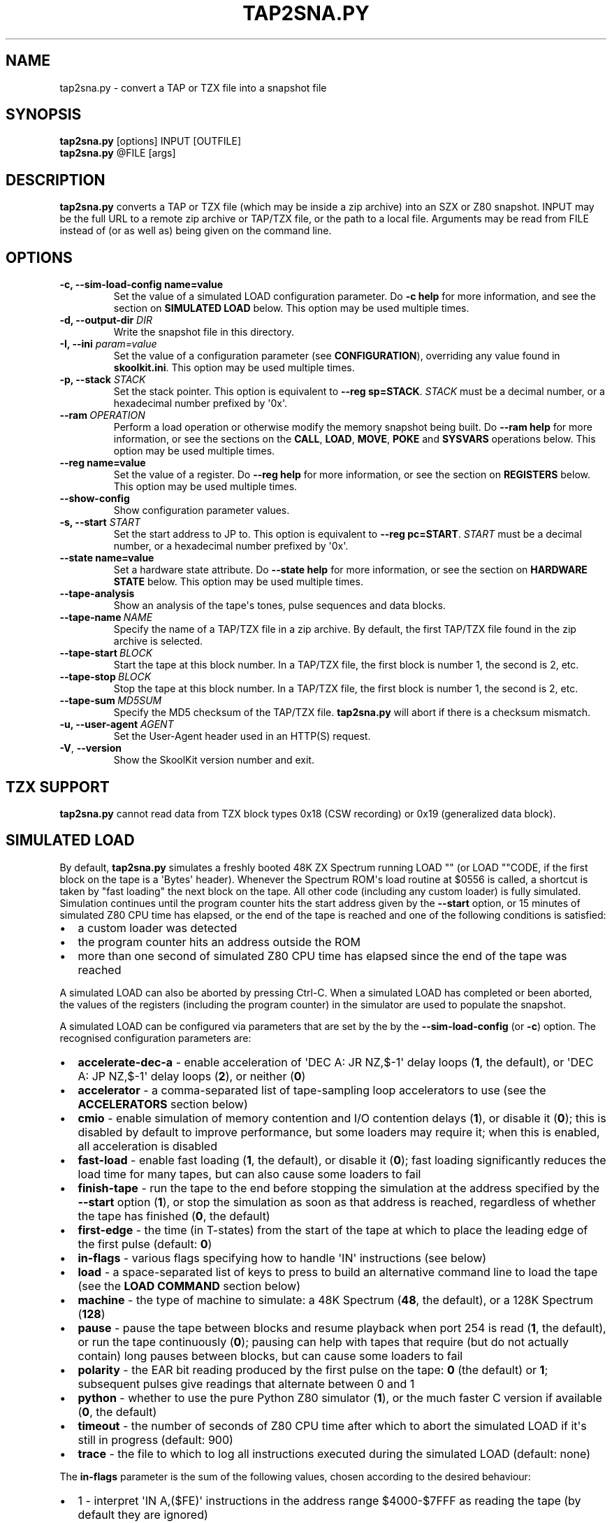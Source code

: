 .\" Man page generated from reStructuredText.
.
.
.nr rst2man-indent-level 0
.
.de1 rstReportMargin
\\$1 \\n[an-margin]
level \\n[rst2man-indent-level]
level margin: \\n[rst2man-indent\\n[rst2man-indent-level]]
-
\\n[rst2man-indent0]
\\n[rst2man-indent1]
\\n[rst2man-indent2]
..
.de1 INDENT
.\" .rstReportMargin pre:
. RS \\$1
. nr rst2man-indent\\n[rst2man-indent-level] \\n[an-margin]
. nr rst2man-indent-level +1
.\" .rstReportMargin post:
..
.de UNINDENT
. RE
.\" indent \\n[an-margin]
.\" old: \\n[rst2man-indent\\n[rst2man-indent-level]]
.nr rst2man-indent-level -1
.\" new: \\n[rst2man-indent\\n[rst2man-indent-level]]
.in \\n[rst2man-indent\\n[rst2man-indent-level]]u
..
.TH "TAP2SNA.PY" "1" "May 11, 2024" "9.2" "SkoolKit"
.SH NAME
tap2sna.py \- convert a TAP or TZX file into a snapshot file
.SH SYNOPSIS
.nf
\fBtap2sna.py\fP [options] INPUT [OUTFILE]
\fBtap2sna.py\fP @FILE [args]
.fi
.sp
.SH DESCRIPTION
.sp
\fBtap2sna.py\fP converts a TAP or TZX file (which may be inside a zip archive)
into an SZX or Z80 snapshot. INPUT may be the full URL to a remote zip archive
or TAP/TZX file, or the path to a local file. Arguments may be read from FILE
instead of (or as well as) being given on the command line.
.SH OPTIONS
.INDENT 0.0
.TP
.B \-c, \-\-sim\-load\-config name=value
Set the value of a simulated LOAD configuration parameter. Do \fB\-c help\fP for
more information, and see the section on \fBSIMULATED LOAD\fP below. This
option may be used multiple times.
.TP
.B \-d, \-\-output\-dir \fIDIR\fP
Write the snapshot file in this directory.
.TP
.B \-I, \-\-ini \fIparam=value\fP
Set the value of a configuration parameter (see \fBCONFIGURATION\fP),
overriding any value found in \fBskoolkit.ini\fP\&. This option may be used
multiple times.
.TP
.B \-p, \-\-stack \fISTACK\fP
Set the stack pointer. This option is equivalent to \fB\-\-reg sp=STACK\fP\&.
\fISTACK\fP must be a decimal number, or a hexadecimal number prefixed by \(aq0x\(aq.
.UNINDENT
.INDENT 0.0
.TP
.BI \-\-ram \ OPERATION
Perform a load operation or otherwise modify the memory snapshot being built.
Do \fB\-\-ram help\fP for more information, or see the sections on the \fBCALL\fP,
\fBLOAD\fP, \fBMOVE\fP, \fBPOKE\fP and \fBSYSVARS\fP operations below. This option
may be used multiple times.
.UNINDENT
.INDENT 0.0
.TP
.B \-\-reg name=value
Set the value of a register. Do \fB\-\-reg help\fP for more information, or see
the section on \fBREGISTERS\fP below. This option may be used multiple times.
.UNINDENT
.INDENT 0.0
.TP
.B  \-\-show\-config
Show configuration parameter values.
.UNINDENT
.INDENT 0.0
.TP
.B \-s, \-\-start \fISTART\fP
Set the start address to JP to. This option is equivalent to
\fB\-\-reg pc=START\fP\&. \fISTART\fP must be a decimal number, or a hexadecimal number
prefixed by \(aq0x\(aq.
.TP
.B \-\-state name=value
Set a hardware state attribute. Do \fB\-\-state help\fP for more information, or
see the section on \fBHARDWARE STATE\fP below. This option may be used multiple
times.
.UNINDENT
.INDENT 0.0
.TP
.B  \-\-tape\-analysis
Show an analysis of the tape\(aqs tones, pulse sequences and data blocks.
.TP
.BI \-\-tape\-name \ NAME
Specify the name of a TAP/TZX file in a zip archive. By default, the first
TAP/TZX file found in the zip archive is selected.
.TP
.BI \-\-tape\-start \ BLOCK
Start the tape at this block number. In a TAP/TZX file, the first block is
number 1, the second is 2, etc.
.TP
.BI \-\-tape\-stop \ BLOCK
Stop the tape at this block number. In a TAP/TZX file, the first block is
number 1, the second is 2, etc.
.TP
.BI \-\-tape\-sum \ MD5SUM
Specify the MD5 checksum of the TAP/TZX file. \fBtap2sna.py\fP will abort if
there is a checksum mismatch.
.UNINDENT
.INDENT 0.0
.TP
.B \-u, \-\-user\-agent \fIAGENT\fP
Set the User\-Agent header used in an HTTP(S) request.
.UNINDENT
.INDENT 0.0
.TP
.B  \-V\fP,\fB  \-\-version
Show the SkoolKit version number and exit.
.UNINDENT
.SH TZX SUPPORT
.sp
\fBtap2sna.py\fP cannot read data from TZX block types 0x18 (CSW recording) or
0x19 (generalized data block).
.SH SIMULATED LOAD
.sp
By default, \fBtap2sna.py\fP simulates a freshly booted 48K ZX Spectrum running
LOAD \(dq\(dq (or LOAD \(dq\(dqCODE, if the first block on the tape is a \(aqBytes\(aq header).
Whenever the Spectrum ROM\(aqs load routine at $0556 is called, a shortcut is
taken by \(dqfast loading\(dq the next block on the tape. All other code (including
any custom loader) is fully simulated. Simulation continues until the program
counter hits the start address given by the \fB\-\-start\fP option, or 15 minutes
of simulated Z80 CPU time has elapsed, or the end of the tape is reached and
one of the following conditions is satisfied:
.INDENT 0.0
.IP \(bu 2
a custom loader was detected
.IP \(bu 2
the program counter hits an address outside the ROM
.IP \(bu 2
more than one second of simulated Z80 CPU time has elapsed since the end of
the tape was reached
.UNINDENT
.sp
A simulated LOAD can also be aborted by pressing Ctrl\-C. When a simulated LOAD
has completed or been aborted, the values of the registers (including the
program counter) in the simulator are used to populate the snapshot.
.sp
A simulated LOAD can be configured via parameters that are set by the
by the \fB\-\-sim\-load\-config\fP (or \fB\-c\fP) option. The recognised configuration
parameters are:
.INDENT 0.0
.IP \(bu 2
\fBaccelerate\-dec\-a\fP \- enable acceleration of \(aqDEC A: JR NZ,$\-1\(aq delay loops
(\fB1\fP, the default), or \(aqDEC A: JP NZ,$\-1\(aq delay loops (\fB2\fP), or neither
(\fB0\fP)
.IP \(bu 2
\fBaccelerator\fP \- a comma\-separated list of tape\-sampling loop accelerators
to use (see the \fBACCELERATORS\fP section below)
.IP \(bu 2
\fBcmio\fP \- enable simulation of memory contention and I/O contention delays
(\fB1\fP), or disable it (\fB0\fP); this is disabled by default to improve
performance, but some loaders may require it; when this is enabled, all
acceleration is disabled
.IP \(bu 2
\fBfast\-load\fP \- enable fast loading (\fB1\fP, the default), or disable it
(\fB0\fP); fast loading significantly reduces the load time for many tapes, but
can also cause some loaders to fail
.IP \(bu 2
\fBfinish\-tape\fP \- run the tape to the end before stopping the simulation at
the address specified by the \fB\-\-start\fP option (\fB1\fP), or stop the
simulation as soon as that address is reached, regardless of whether the tape
has finished (\fB0\fP, the default)
.IP \(bu 2
\fBfirst\-edge\fP \- the time (in T\-states) from the start of the tape at which
to place the leading edge of the first pulse (default: \fB0\fP)
.IP \(bu 2
\fBin\-flags\fP \- various flags specifying how to handle \(aqIN\(aq instructions (see
below)
.IP \(bu 2
\fBload\fP \- a space\-separated list of keys to press to build an alternative
command line to load the tape (see the \fBLOAD COMMAND\fP section below)
.IP \(bu 2
\fBmachine\fP \- the type of machine to simulate: a 48K Spectrum (\fB48\fP, the
default), or a 128K Spectrum (\fB128\fP)
.IP \(bu 2
\fBpause\fP \- pause the tape between blocks and resume playback when port 254
is read (\fB1\fP, the default), or run the tape continuously (\fB0\fP); pausing
can help with tapes that require (but do not actually contain) long pauses
between blocks, but can cause some loaders to fail
.IP \(bu 2
\fBpolarity\fP \- the EAR bit reading produced by the first pulse on the tape:
\fB0\fP (the default) or \fB1\fP; subsequent pulses give readings that alternate
between 0 and 1
.IP \(bu 2
\fBpython\fP \- whether to use the pure Python Z80 simulator (\fB1\fP), or the
much faster C version if available (\fB0\fP, the default)
.IP \(bu 2
\fBtimeout\fP \- the number of seconds of Z80 CPU time after which to abort the
simulated LOAD if it\(aqs still in progress (default: 900)
.IP \(bu 2
\fBtrace\fP \- the file to which to log all instructions executed during the
simulated LOAD (default: none)
.UNINDENT
.sp
The \fBin\-flags\fP parameter is the sum of the following values, chosen according
to the desired behaviour:
.INDENT 0.0
.IP \(bu 2
1 \- interpret \(aqIN A,($FE)\(aq instructions in the address range $4000\-$7FFF as
reading the tape (by default they are ignored)
.IP \(bu 2
2 \- ignore \(aqIN\(aq instructions in the address range $4000\-$FFFF (i.e. in RAM)
that read port $FE
.IP \(bu 2
4 \- yield a simulated port reading when executing an \(aqIN r,(C)\(aq instruction
(by default such an instruction always yields the value $FF)
.UNINDENT
.sp
By default, the EAR bit reading produced by a pulse is 0 if the 0\-based index
of the pulse is even (i.e. first, third, fifth pulses etc.), or 1 otherwise.
This can be reversed by setting \fBpolarity=1\fP\&. Run \fBtap2sna.py\fP with the
\fB\-\-tape\-analysis\fP option to see the timings and EAR bit readings of the
pulses on a tape.
.SH ACCELERATORS
.sp
The \fBaccelerator\fP simulated LOAD configuration parameter must be either a
comma\-separated list of specific accelerator names or one of the following
special values:
.INDENT 0.0
.IP \(bu 2
\fBauto\fP \- select accelerators automatically (this is the default)
.IP \(bu 2
\fBlist\fP \- list the accelerators used during a simulated LOAD, along with the
hit/miss counts generated by the tape\-sampling loop detector
.IP \(bu 2
\fBnone\fP \- disable acceleration; the loading time for a game with a custom
loader that uses an unrecognised tape\-sampling loop may be reduced by
specifying this value
.UNINDENT
.sp
The output produced by \fBaccelerator=list\fP looks something like this:
.INDENT 0.0
.INDENT 3.5
.sp
.nf
.ft C
Accelerators: microsphere: 6695; rom: 794013; misses: 19/9; dec\-a: 800708/0/224
.ft P
.fi
.UNINDENT
.UNINDENT
.sp
This means that:
.INDENT 0.0
.IP \(bu 2
the \fBmicrosphere\fP and \fBrom\fP tape\-sampling loops were detected, and were
entered 6695 times and 794013 times respectively
.IP \(bu 2
19 instances of \(aqINC B\(aq outside a recognised tape\-sampling loop were
executed, and the corresponding figure for \(aqDEC B\(aq is 9
.IP \(bu 2
800708 \(aqDEC A: JR NZ,$\-1\(aq delay loops were entered, no \(aqDEC A: JP NZ,$\-1\(aq
delay loops were entered, and 224 instances of \(aqDEC A\(aq outside such delay
loops were executed
.UNINDENT
.sp
Specifying by name the types of tape\-sampling loop used by a game\(aqs custom
loader may reduce the loading time. The names of the available tape\-sampling
loop accelerators are:
.nf

.in +2
\fBalkatraz\fP (Alkatraz)
\fBalkatraz\-05\fP (Italy 1990, Italy 1990 \- Winners Edition)
\fBalkatraz\-09\fP (Italy 1990, Italy 1990 \- Winners Edition)
\fBalkatraz\-0a\fP (various games published by U.S. Gold)
\fBalkatraz\-0b\fP (Fast \(aqn\(aq Furious)
\fBalkatraz2\fP (Alkatraz 2)
\fBalternative\fP (Fireman Sam, Huxley Pig)
\fBalternative2\fP (Kentucky Racing)
\fBantirom\fP (Boxe)
\fBbleepload\fP (Firebird BleepLoad)
\fBboguslaw\-juza\fP (Euro Biznes)
\fBbulldog\fP (Rigel\(aqs Revenge)
\fBcrl\fP (Ball Breaker, Ballbreaker II)
\fBcrl2\fP (Terrahawks)
\fBcrl3\fP (Oink)
\fBcrl4\fP (Federation)
\fBcybexlab\fP (17.11.1989, Belegost, Starfox)
\fBd\-and\-h\fP (Multi\-Player Soccer Manager)
\fBdelphine\fP (Zakliaty zámok programátorov)
\fBdesign\-design\fP (various games published by Design Design Software)
\fBdigital\-integration\fP (Digital Integration)
\fBdinaload\fP (Dinaload)
\fBernieware\fP (The Evolution, Golem)
\fBgargoyle2\fP (various games created or published by Gargoyle Games)
\fBgremlin\fP (various games published by Gremlin Graphics)
\fBgremlin2\fP (Super Cars)
\fBhousenka\fP (Housenka)
\fBmicroprose\fP (F\-15 Strike Eagle)
\fBmicrosphere\fP (Back to Skool, Contact Sam Cruise, Skool Daze, Sky Ranger)
\fBmicro\-style\fP (Xenophobe)
\fBmirrorsoft\fP (Action Reflex)
\fBpalas\fP (Bad Night)
\fBpaul\-owens\fP (Paul Owens Protection System)
\fBraxoft\fP (Piskworks, Podraz 4)
\fBrealtime\fP (Starstrike II)
\fBrom\fP (any loader whose sampling loop is the same as the ROM\(aqs)
\fBsearch\-loader\fP (Search Loader)
\fBsilverbird\fP (Olli & Lissa II: Halloween)
\fBsoftware\-projects\fP (BC\(aqs Quest for Tires, Lode Runner)
\fBsparklers\fP (Bargain Basement, Flunky)
\fBspeedlock\fP (Speedlock \- all versions)
\fBsuzy\-soft\fP (Big Trouble, Joe Banker, The Drinker)
\fBsuzy\-soft2\fP (Western Girl)
\fBtiny\fP (Il Cobra di Cristallo, Negy a Nyero, Phantomasa, and others)
\fBus\-gold\fP (Gauntlet II)
\fBweird\-science\fP (Flash Beer Trilogy, Ghost Castles, TV\-Game)
.in -2
.fi
.sp
.SH LOAD COMMAND
.sp
The \fBload\fP simulated LOAD configuration parameter may be used to specify an
alternative command line to load the tape in cases where neither \(aqLOAD \(dq\(dq\(aq nor
\(aqLOAD \(dq\(dqCODE\(aq works. Its value is a space\-separated list of \(aqwords\(aq (a \(aqword\(aq
being a sequence of any characters other than space), each of which is broken
down into a sequence of one or more keypresses. If a word contains the \(aq+\(aq
symbol, the tokens it separates are converted into keypresses made
simultaneously. If a word matches a BASIC token, the corresponding sequence of
keypresses to produce that token are substituted. Otherwise, each character in
the word is converted individually into the appropriate keypresses.
.sp
The following special tokens are also recognised:
.nf

.in +2
\fBCS\fP \- CAPS SHIFT
\fBSS\fP \- SYMBOL SHIFT
\fBSPACE\fP \- SPACE
\fBENTER\fP \- ENTER
\fBDOWN\fP \- Cursor down (\(aqCS+6\(aq)
\fBGOTO\fP \- GO TO (\(aqg\(aq)
\fBGOSUB\fP \- GO SUB (\(aqh\(aq)
\fBDEFFN\fP \- DEF FN (\(aqCS+SS SS+1\(aq)
\fBOPEN#\fP \- OPEN # (\(aqCS+SS SS+4\(aq)
\fBCLOSE#\fP \- CLOSE # (\(aqCS+SS SS+5\(aq)
\fBPC=address\fP \- Stop the keyboard input simulation at this address
.in -2
.fi
.sp
.sp
The \fBPC=address\fP token, if present, must appear last. The default address is
either 0x0605 (when a 48K Spectrum is being simulated) or 0x13BE (on a 128K
Spectrum). The simulated LOAD begins at this address.
.sp
\fBENTER\fP is automatically appended to the command line if not already present.
.sp
For example, the \fBload\fP parameter may be set to:
.nf

.in +2
CLEAR 34999: LOAD \(dq\(dq CODE : RANDOMIZE USR 35000
.in -2
.fi
.sp
.sp
Note that the spaces around \fBCLEAR\fP, \fBLOAD\fP, \fBCODE\fP, \fBRANDOMIZE\fP and
\fBUSR\fP are required in order for them to be recognised as BASIC tokens.
.SH CALL OPERATIONS
.sp
The \fB\-\-ram\fP option can be used to call a Python function to perform arbitrary
modification of the memory snapshot.
.nf

.in +2
\fB\-\-ram call=[/path/to/moduledir:]module.function\fP
.in -2
.fi
.sp
.sp
The function is called with the memory snapshot (a list of 65536 byte values)
as the sole positional argument. The function must modify the snapshot in
place. The path to the module\(aqs location may be omitted if the module is
already in the module search path.
.sp
For example:
.nf

.in +2
\fB\-\-ram call=:ram.modify\fP # Call modify(snapshot) in ./ram.py
.in -2
.fi
.sp
.SH LOAD OPERATIONS
.sp
By default, \fBtap2sna.py\fP attempts to load a tape exactly as a 48K Spectrum
would (see the section on \fBSIMULATED LOAD\fP above). If that doesn\(aqt work, the
\fB\-\-ram\fP option can be used to load bytes from specific tape blocks at the
appropriate addresses. The syntax is:
.nf

.in +2
\fB\-\-ram load=[+]block[+],start[,length,step,offset,inc]\fP
.in -2
.fi
.sp
.sp
where the parameters have the following meanings:
.INDENT 0.0
.TP
.B \fBblock\fP
The tape block number; the first block is 1, the next is 2, etc. Attach a \(aq+\(aq
prefix to load the first byte of the block (which is usually the flag byte),
and a \(aq+\(aq suffix to load the last byte (which is usually the parity byte).
.TP
.B \fBstart\fP
The destination address at which to start loading.
.TP
.B \fBlength\fP
The number of bytes to load (optional; defaults to the number of bytes
remaining in the block).
.TP
.B \fBstep\fP
This number is added to the destination address after each byte is loaded
(optional; default=1).
.TP
.B \fBoffset\fP
This number is added to the destination address before a byte is loaded, and
subtracted after the byte is loaded (optional; default=0). It is analogous to
the offset \fBd\fP in the \fBLD (IX+d),L\fP operation that is commonly used in
load routines to copy the byte just loaded from tape (\fBL\fP) into memory.
.TP
.B \fBinc\fP
After \fBstep\fP is added to the destination address, this number is added too
if the result overflowed past 65535 (optional; default=0).
.UNINDENT
.sp
A single tape block can be loaded in two or more stages; for example:
.nf

.in +2
\fB\-\-ram load=2,32768,2048\fP # Load the first 2K at 32768
\fB\-\-ram load=2,0xC000\fP     # Load the remainder at 49152
.in -2
.fi
.sp
.SH MOVE OPERATIONS
.sp
The \fB\-\-ram\fP option can be used to copy a block of bytes from one location to
another before saving the snapshot.
.nf

.in +2
\fB\-\-ram move=[s:]src,N,[d:]dest\fP
.in -2
.fi
.sp
.sp
This copies a block of \fBN\fP bytes from \fBsrc\fP in RAM bank \fBs\fP to \fBdest\fP
in RAM bank \fBd\fP\&. For example:
.nf

.in +2
\fB\-\-ram move=32512,256,32768\fP  # Copy 32512\-32767 to 32768\-33023
\fB\-\-ram move=3:0,8,4:0\fP        # Copy the first 8 bytes of bank 3 to bank 4
.in -2
.fi
.sp
.SH POKE OPERATIONS
.sp
The \fB\-\-ram\fP option can be used to POKE values into the snapshot before saving
it.
.nf

.in +2
\fB\-\-ram poke=[P:]A[\-B[\-C]],[^+]V\fP
.in -2
.fi
.sp
.sp
This does \fBPOKE N,V\fP in RAM bank \fBP\fP for \fBN\fP in \fB{A, A+C, A+2C..., B}\fP,
where:
.sp
\fBP\fP is the RAM bank to POKE (0\-7; 128K only)
.sp
\fBA\fP is the first address to POKE
.sp
\fBB\fP is the last address to POKE (optional; default is \fBA\fP)
.sp
\fBC\fP is the step (optional; default=1)
.sp
\fBV\fP is the value to POKE; prefix the value with \(aq^\(aq to perform an XOR
operation, or \(aq+\(aq to perform an ADD operation
.sp
For example:
.nf

.in +2
\fB\-\-ram poke=0x6000,0x10\fP     # POKE 24576,16
\fB\-\-ram poke=30000\-30002,^85\fP # Perform \(aqXOR 85\(aq on addresses 30000\-30002
\fB\-\-ram poke=40000\-40004\-2,1\fP # POKE 40000,1: POKE 40002,1: POKE 40004,1
.in -2
.fi
.sp
.SH SYSVARS OPERATION
.sp
The \fB\-\-ram\fP option can be used to initialise the system variables at
23552\-23754 (5C00\-5CCA) with values suitable for a 48K ZX Spectrum.
.nf

.in +2
\fB\-\-ram sysvars\fP
.in -2
.fi
.sp
.SH REGISTERS
.sp
The \fB\-\-reg\fP option sets the value of a register in the snapshot.
.nf

.in +2
\fB\-\-reg name=value\fP
.in -2
.fi
.sp
.sp
For example:
.nf

.in +2
\fB\-\-reg hl=32768\fP
\fB\-\-reg b=0x1f\fP
.in -2
.fi
.sp
.sp
To set the value of an alternate (shadow) register, use the \(aq^\(aq prefix:
.nf

.in +2
\fB\-\-reg ^hl=10072\fP
.in -2
.fi
.sp
.sp
Recognised register names are:
.nf

.in +2
\fB^a\fP, \fB^b\fP, \fB^bc\fP, \fB^c\fP, \fB^d\fP, \fB^de\fP, \fB^e\fP, \fB^f\fP, \fB^h\fP, \fB^hl\fP, \fB^l\fP,
\fBa\fP, \fBb\fP, \fBbc\fP, \fBc\fP, \fBd\fP, \fBde\fP, \fBe\fP, \fBf\fP, \fBh\fP, \fBhl\fP, \fBl\fP,
\fBi\fP, \fBix\fP, \fBiy\fP, \fBpc\fP, \fBr\fP, \fBsp\fP
.in -2
.fi
.sp
.sp
The default value for each register is 0, with the following exceptions:
.nf

.in +2
\fBi=63\fP
\fBiy=23610\fP
.in -2
.fi
.sp
.SH HARDWARE STATE
.sp
The \fB\-\-state\fP option sets a hardware state attribute.
.nf

.in +2
\fB\-\-state name=value\fP
.in -2
.fi
.sp
.sp
Recognised attribute names and their default values are:
.nf

.in +2
\fB7ffd\fP    \- last OUT to port 0x7ffd (128K only)
\fBay[N]\fP   \- contents of AY register N (N=0\-15; 128K only)
\fBborder\fP  \- border colour (default=0)
\fBfe\fP      \- last OUT to port 0xfe (SZX only)
\fBfffd\fP    \- last OUT to port 0xfffd (128K only)
\fBiff\fP     \- interrupt flip\-flop: 0=disabled, 1=enabled (default=1)
\fBim\fP      \- interrupt mode (default=1)
\fBissue2\fP  \- issue 2 emulation: 0=disabled, 1=enabled (default=0)
\fBtstates\fP \- T\-states elapsed since start of frame (default=34943)
.in -2
.fi
.sp
.SH READING ARGUMENTS FROM A FILE
.sp
For complex snapshots that require many options to build, it may be more
convenient to store the arguments to \fBtap2sna.py\fP in a file. For example, if
the file \fBgame.t2s\fP has the following contents:
.nf

.in +2
;
; tap2sna.py file for GAME
;
http://example.com/pub/games/GAME.zip
\-c fast\-load=0      # Disable fast loading
\-c accelerator=none # Disable tape\-sampling loop acceleration
\-\-state issue2=1    # Enable issue 2 keyboard emulation
\-\-start 34816       # Start at 34816
.in -2
.fi
.sp
.sp
then:
.nf

.in +2
\fBtap2sna.py @game.t2s\fP
.in -2
.fi
.sp
.sp
will create \fBgame.z80\fP as if the arguments specified in \fBgame.t2s\fP had been
given on the command line. When \fBtap2sna.py\fP reads arguments from a file
whose name ends with \(aq.t2s\(aq, the output snapshot filename defaults to the name
of that arguments file with \(aq.t2s\(aq replaced by either \(aq.z80\(aq or \(aq.szx\(aq
(depending on the value of the \fBDefaultSnapshotFormat\fP configuration
parameter).
.SH CONFIGURATION
.sp
\fBtap2sna.py\fP will read configuration from a file named \fBskoolkit.ini\fP in
the current working directory or in \fB~/.skoolkit\fP, if present. The recognised
configuration parameters are:
.INDENT 0.0
.INDENT 3.5
.INDENT 0.0
.TP
.B DefaultSnapshotFormat
The format of the snapshot written when no output
snapshot argument is specified. Valid values are \fBz80\fP (the default) and
\fBszx\fP\&.
.TP
.B TraceLine
The format of each line in the trace log file for a simulated
LOAD (default: \fB${pc:04X} {i}\fP).
.TP
.B TraceOperand
The prefix, byte format, and word format for the numeric
operands of instructions in the trace log file for a simulated LOAD,
separated by commas (default: \fB$,02X,04X\fP). The byte and word formats are
standard Python format specifiers for numeric values, and default to empty
strings if not supplied.
.UNINDENT
.UNINDENT
.UNINDENT
.sp
\fBTraceLine\fP is a standard Python format string that recognises the following
replacement fields:
.nf

.in +2
\fBi\fP  \- the current instruction
\fBpc\fP \- the address of the current instruction (program counter)
\fBr[X]\fP \- the X register (see below)
\fBt\fP \- the current timestamp
.in -2
.fi
.sp
.sp
The register name \fBX\fP in \fBr[X]\fP must be one of the following:
.INDENT 0.0
.INDENT 3.5
.sp
.nf
.ft C
a b c d e f h l bc de hl
^a ^b ^c ^d ^e ^f ^h ^l ^bc ^de ^hl
ix ixh ixl iy iyh iyl
i r sp
.ft P
.fi
.UNINDENT
.UNINDENT
.sp
The names that begin with \fB^\fP denote the shadow registers.
.sp
The current timestamp (\fBt\fP) is the number of T\-states that have elapsed since
the start of the simulation, according to the simulator\(aqs internal clock. In
order to maintain synchronisation with the tape being loaded, the simulator\(aqs
clock is adjusted to match the timestamp of the first pulse in each block (as
shown by the \fB\-\-tape\-analysis\fP option) when that block is reached. (The
simulator\(aqs clock may at times become desynchronised with the tape because, by
default, the tape is paused between blocks, and resumed when port 254 is read.)
.sp
Configuration parameters must appear in a \fB[tap2sna]\fP section. For example,
to make \fBtap2sna.py\fP write instruction addresses and operands in a trace log
file in decimal format by default, add the following section to
\fBskoolkit.ini\fP:
.INDENT 0.0
.INDENT 3.5
.sp
.nf
.ft C
[tap2sna]
TraceLine={pc:05} {i}
TraceOperand=
.ft P
.fi
.UNINDENT
.UNINDENT
.sp
Configuration parameters may also be set on the command line by using the
\fB\-\-ini\fP option. Parameter values set this way will override any found in
\fBskoolkit.ini\fP\&.
.SH EXAMPLES
.INDENT 0.0
.IP 1. 3
Extract the TAP or TZX file from a remote zip archive and convert it into a
Z80 snapshot:
.nf

.in +2
\fBtap2sna.py ftp://example.com/game.zip game.z80\fP
.in -2
.fi
.sp
.IP 2. 3
Extract the TAP or TZX file from a zip archive, and convert it into an SZX
snapshot with the program counter set to 32768:
.nf

.in +2
\fBtap2sna.py \-\-start 32768 game.zip game.szx\fP
.in -2
.fi
.sp
.IP 3. 3
Convert a TZX file into a Z80 snapshot by loading the third block on the
tape at 25000:
.nf

.in +2
\fBtap2sna.py \-\-ram load=3,25000 game.tzx game.z80\fP
.in -2
.fi
.sp
.IP 4. 3
Convert a TZX file into an SZX snapshot using options read from the file
\fBgame.t2s\fP:
.nf

.in +2
\fBtap2sna.py @game.t2s game.tzx game.szx\fP
.in -2
.fi
.sp
.UNINDENT
.SH AUTHOR
Richard Dymond
.SH COPYRIGHT
2024, Richard Dymond
.\" Generated by docutils manpage writer.
.
